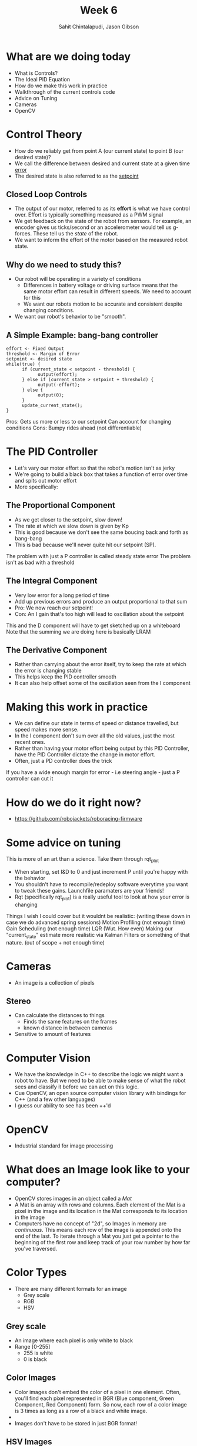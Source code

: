 #+TITLE: Week 6
#+AUTHOR: Sahit Chintalapudi, Jason Gibson
#+EMAIL: schintalapudi@gatech.edu, jgibson37@gatech.edu

* What are we doing today
- What is Controls?
- The Ideal PID Equation
- How do we make this work in practice
- Walkthrough of the current controls code
- Advice on Tuning
- Cameras
- OpenCV
* Control Theory
- How do we reliably get from point A (our current state) to point B (our
  desired state)?
- We call the difference between desired and current state at a given time
  _error_
- The desired state is also referred to as the _setpoint_
** Closed Loop Controls
- The output of our motor, referred to as its *effort* is what we have
  control over.  Effort is typically something measured as a PWM signal
- We get feedback on the state of the robot from sensors. For example, an
  encoder gives us ticks/second or an accelerometer would tell us g-forces.
  These tell us the /state/ of the robot.
- We want to inform the effort of the motor based on the measured robot
  state.
** Why do we need to study this?
- Our robot will be operating in a variety of conditions
  - Differences in battery voltage or driving surface means that the same
    motor effort can result in different speeds. We need to account for this
  - We want our robots motion to be accurate and consistent despite changing
    conditions.
- We want our robot's behavior to be "smooth".
** A Simple Example: bang-bang controller
#+BEGIN_SRC C++
      effort <- Fixed Output
      threshold <- Margin of Error
      setpoint <- desired state
      while(true) {
            if (current_state < setpoint - threshold) {
                  output(effort);
            } else if (current_state > setpoint + threshold) {
                  output(-effort);
            } else {
                  output(0);
            }
            update_current_state();
      }
#+END_SRC
#+BEGIN_NOTES
Pros:
      Gets us more or less to our setpoint
      Can account for changing conditions
Cons:
      Bumpy rides ahead (not differentiable)
#+END_NOTES

* The PID Controller
- Let's vary our motor effort so that the robot's motion isn't as jerky
- We're going to build a black box that takes a function of error over time
  and spits out motor effort
- More specifically:
[[https://www.researchgate.net/profile/Vishnu_Divakar/publication/281746636/figure/fig4/AS:284649973665803@1444877250888/Figure-5-PID-Equation.png]]
** The Proportional Component
- As we get closer to the setpoint, slow down!
- The rate at which we slow down is given by Kp
- This is good because we don't see the same boucing back and forth as
  bang-bang
- This is bad because we'll never quite hit our setpoint (SP).
#+BEGIN_NOTES
The problem with just a P controller is called steady state error
The problem isn't as bad with a threshold
#+END_NOTES
** The Integral Component
- Very low error for a long period of time
- Add up previous errors and produce an output proportional to that sum
- Pro: We now reach our setpoint!
- Con: An I gain that's too high will lead to oscillation about the setpoint
#+BEGIN_NOTES
This and the D component will have to get sketched up on a whiteboard
Note that the summing we are doing here is basically LRAM
#+END_NOTES
** The Derivative Component
- Rather than carrying about the error itself, try to keep the rate at which
  the error is changing stable
- This helps keep the PID controller smooth
- It can also help offset some of the oscillation seen from the I component

* Making this work in practice
- We can define our state in terms of speed or distance travelled, but speed
  makes more sense.
- In the I component don't sum over all the old values, just the most recent
  ones.
- Rather than having your motor effort being output by this PID Controller,
  have the PID Controller dictate the change in motor effort.
- Often, just a PD controller does the trick
#+BEGIN_NOTES
If you have a wide enough margin for error - i.e steering angle - just a P
controller can cut it
#+END_NOTES

* How do we do it right now?
- https://github.com/robojackets/roboracing-firmware

* Some advice on tuning
#+BEGIN_NOTES
This is more of an art than a science. Take them through rqt_plot
#+END_NOTES
- When starting, set I&D to 0 and just increment P until you're happy with
  the behavior
- You shouldn't have to recompile/redeploy software everytime you want to
  tweak these gains. Launchfile paramaters are your friends!
- Rqt (specifically rqt_plot) is a really useful tool to look at how your
  error is changing

#+BEGIN_NOTES
Things I wish I could cover but it wouldnt be realistic: (writing these down
in case we do advanced spring sessions)
Motion Profiling (not enough time)
Gain Scheduling (not enough time)
LQR (Wut. How even)
Making our "current_state" estimate more realistic via Kalman Filters or
something of that nature. (out of scope + not enough time)
#+END_NOTES
* Cameras
- An image is a collection of pixels
** Stereo
- Can calculate the distances to things
  - Finds the same features on the frames
  - known distance in between cameras
- Sensitive to amount of features
[[file:https://i2.wp.com/scorpion.tordivel.no/images/3D-Lens-Calculator-Sketch.png]]
* Computer Vision
- We have the knowledge in C++ to describe the logic we might want a robot to
  have. But we need to be able to make sense of what the robot sees and
  classify it before we can act on this logic.
- Cue OpenCV, an open source computer vision library with bindings for C++
  (and a few other languages)
- I guess our ability to see has been ++'d

* OpenCV
- Industrial standard for image processing
#+ATTR_HTML: :width 30%
[[file:https://upload.wikimedia.org/wikipedia/commons/thumb/3/32/OpenCV_Logo_with_text_svg_version.svg/1200px-OpenCV_Logo_with_text_svg_version.svg.png]]
* What does an Image look like to your computer?
- OpenCV stores images in an object called a /Mat/
- A Mat is an array with rows and columns. Each element
  of the Mat is a pixel in the image and its location in the Mat corresponds
  to its location in the image
- Computers have no concept of "2d", so Images in memory are /continuous/.
  This means each row of the image is appended onto the end of the last. To
  iterate through a Mat you just get a pointer to the beginning of the first
  row and keep track of your row number by how far you've traversed.
* Color Types
- There are many different formats for an image
  - Grey scale
  - RGB
  - HSV
** Grey scale
- An image where each pixel is only white to black
- Range [0-255]
  - 255 is white
  - 0 is black
** Color Images
- Color images don't embed the color of a pixel in one element. Often, you'll
  find each pixel represented in BGR (Blue component, Green Component, Red
  Component) form. So now, each row of a color image is 3 times as long as a
  row of a black and white image.
- [[https://i.imgur.com/QlokNTv.png]]
- Images don't have to be stored in just BGR format!

** HSV Images
- Each Pixel in a color image has a hue, a saturation, and a luminosity.
- Even though our cameras read in images with RGB, converting them to HSV is
  easy with OpenCV
[[https://image.slidesharecdn.com/01presentationhuehistograms-150707215651-lva1-app6892/95/about-perception-and-hue-histograms-in-hsv-space-5-638.jpg]]
*** HSV explained
- Hue
  - The actual color
- Saturation
  - Indicates the amount of grey
- Luminosity
  - How dark the color is
#+ATTR_HTML: :width 30%
[[file:https://www.nmt.edu/tcc/help/pubs/colortheory/img/cone.png]]

*** Why do we use HSV
- HSV encodes image data in a way that is resistant to changes in color
- To put it another way, on a sunny day an image will contain more red, more
  blue, and more green than on a cloudy day. All three channels are affected.
- On a sunny day, the saturation channel will be largely effected, but we can
  expect hue to remain mainly stable. This makes it easier to do searches for
  colors in the HSV space.

* Finding the blue in an image
#+BEGIN_SRC c++
Mat findBlue(const Mat& frameBGR) {
      const Scalar blue_low{78, 50, 70};
      const Scalar blue_high{138, 255, 255};
      Mat frameBlurred;
      GaussianBlur(frameBGR, frameBlurred, Size{7,7}, 0);
      Mat frameHSV;
      cvtColor(frameBlurred, frameHSV, CV_BGR2HSV);
      Mat output_blue = Mat::zeros(frameHSV.height, frameHSV.width, CV_8U);
      inRange(frameHSV, blue_low, blue_high, output_blue);
      erode(output_blue, output_blue, erosion_kernel_blue);
      return output_blue;
}
#+END_SRC

* Roboracing Computer Vision
[[https://github.com/RoboJackets/roboracing-software/blob/master/iarrc/src/color_detector/color_detector.cpp][Roboracing
Color Detector]]
* What would make this training better?

